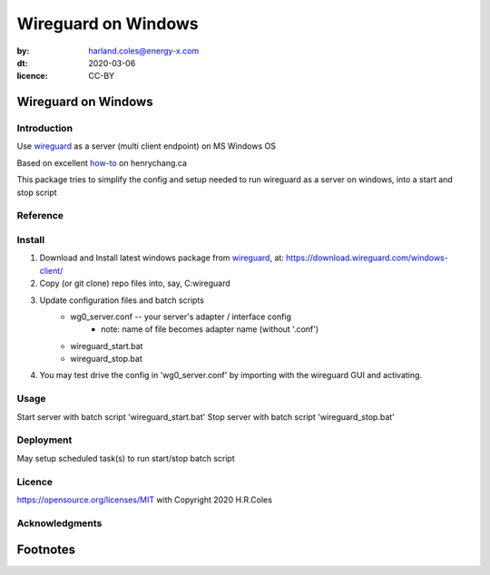 ================================
Wireguard on Windows
================================
:by: harland.coles@energy-x.com
:dt: 2020-03-06
:licence: CC-BY


Wireguard on Windows
=========================

Introduction
---------------
Use wireguard_ as a server (multi client endpoint) on MS Windows OS

Based on excellent how-to_ on henrychang.ca

This package tries to simplify the config and setup needed to run wireguard as a server on windows, into a start and stop script


Reference
---------------
.. _how-to: https://www.henrychang.ca/how-to-setup-wireguard-vpn-server-on-windows/
.. _wireguard: https://wireguard.com


Install
---------------
1. Download and Install latest windows package from wireguard_, at: https://download.wireguard.com/windows-client/

2. Copy (or git clone) repo files into, say, C:\wireguard\

3. Update configuration files and batch scripts
	- wg0_server.conf -- your server's adapter / interface config
		- note: name of file becomes adapter name (without '.conf')
	- wireguard_start.bat
	- wireguard_stop.bat

4. You may test drive the config in 'wg0_server.conf' by importing with the wireguard GUI and activating.


Usage
---------------
Start server with batch script 'wireguard_start.bat'
Stop server with batch script 'wireguard_stop.bat'


Deployment
---------------
May setup scheduled task(s) to run start/stop batch script


Licence
---------------
https://opensource.org/licenses/MIT with Copyright 2020 H.R.Coles


Acknowledgments
----------------







Footnotes
=========================
.. _link: http://docutils.sourceforge.net/docs/ref/rst/restructuredtext.html

.. kate: syntax RestructuredText HRC;
.. eof

